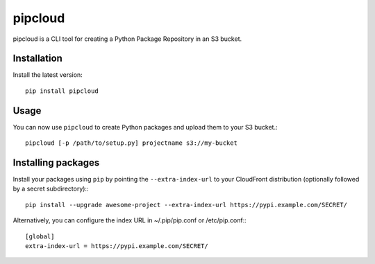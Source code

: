 pipcloud
========

pipcloud is a CLI tool for creating a Python Package Repository in an S3 bucket.

Installation
------------

Install the latest version::

    pip install pipcloud

Usage
-----

You can now use ``pipcloud`` to create Python packages and upload them to your S3 bucket.::

    pipcloud [-p /path/to/setup.py] projectname s3://my-bucket


Installing packages
-------------------

Install your packages using ``pip`` by pointing the ``--extra-index-url`` to your CloudFront distribution (optionally followed by a secret subdirectory):::

    pip install --upgrade awesome-project --extra-index-url https://pypi.example.com/SECRET/

Alternatively, you can configure the index URL in ~/.pip/pip.conf or
/etc/pip.conf:::

    [global]
    extra-index-url = https://pypi.example.com/SECRET/
